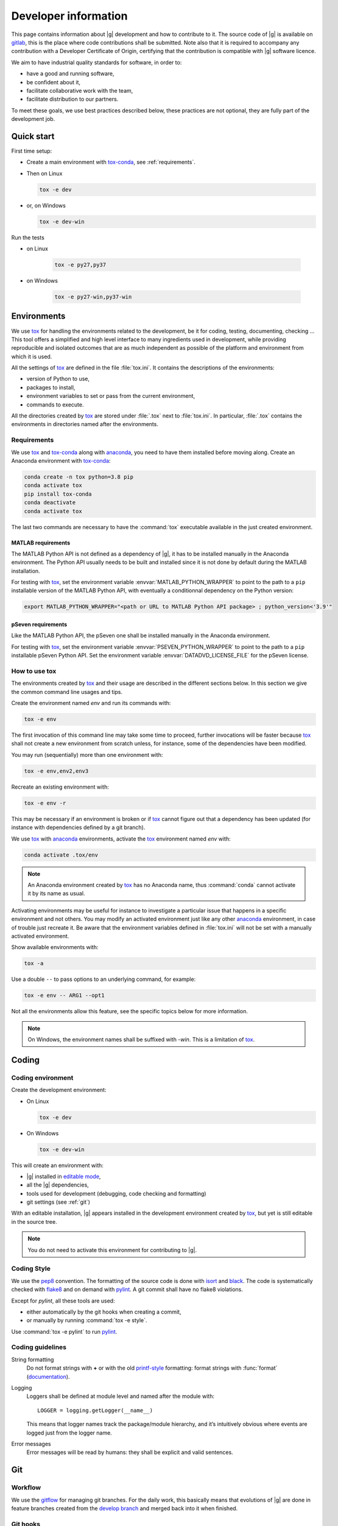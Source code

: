 ..
   Copyright 2021 IRT Saint Exupéry, https://www.irt-saintexupery.com

   This work is licensed under the Creative Commons Attribution-ShareAlike 4.0
   International License. To view a copy of this license, visit
   http://creativecommons.org/licenses/by-sa/4.0/ or send a letter to Creative
   Commons, PO Box 1866, Mountain View, CA 94042, USA.

..
   Contributors:
      INITIAL AUTHORS - initial API and implementation and/or
                        initial documentation
          :author:  Francois Gallard

.. _pytest: https://docs.pytest.org
.. _tox: https://tox.readthedocs.io
.. _tox-conda: https://github.com/tox-dev/tox-conda
.. _anaconda: https://docs.anaconda.com/anaconda/install
.. _sphinx: https://www.sphinx-doc.org
.. _gitflow: https://nvie.com/posts/a-successful-git-branching-model
.. _pylint: https://pylint.readthedocs.io
.. _pep8: https://pep8.org
.. _flake8: https://flake8.pycqa.org
.. _black: https://black.readthedocs.io
.. _isort: https://timothycrosley.github.io/isort
.. _conventional commits: https://www.conventionalcommits.org
.. _commitizen: https://commitizen-tools.github.io/commitizen
.. _semantic versioning: https://semver.org
.. _editable mode: https://pip.pypa.io/en/stable/reference/pip_install/#editable-installs
.. _semantic linefeeds: https://rhodesmill.org/brandon/2012/one-sentence-per-line
.. _mypy: http://mypy-lang.org
.. _standard duck typing: https://mypy.readthedocs.io/en/stable/cheat_sheet.html?highlight=Sequence#standard-duck-types
.. _pytest-cov: https://pytest-cov.readthedocs.io
.. _gitlab: https://gitlab.com/gemseo/dev/gemseo
.. _pyperf: https://pyperf.readthedocs.io
.. _profiler: https://docs.python.org/3/library/profile.html
.. _develop branch: https://gitlab.com/gemseo/dev/gemseo/-/tree/develop
.. _develop documentation: https://gemseo.readthedocs.io/en/develop/index.html

.. _dev:

Developer information
=====================

This page contains information about |g| development and how to contribute to it.
The source code of |g| is available on `gitlab`_,
this is the place where code contributions shall be submitted.
Note also that it is required to accompany any contribution with a Developer Certificate of Origin,
certifying that the contribution is compatible with |g| software licence.

We aim to have industrial quality standards for software,
in order to:

* have a good and running software,
* be confident about it,
* facilitate collaborative work with the team,
* facilitate distribution to our partners.

To meet these goals,
we use best practices described below,
these practices are not optional,
they are fully part of the development job.

Quick start
-----------

First time setup:

* Create a main environment with `tox-conda`_, see :ref:`requirements`.
* Then on Linux

  .. code-block:: console

     tox -e dev

* or, on Windows

  .. code-block:: console

     tox -e dev-win

Run the tests

* on Linux

   .. code-block:: console

      tox -e py27,py37

* on Windows

   .. code-block:: console

      tox -e py27-win,py37-win

Environments
------------

We use `tox`_ for handling the environments related to the development,
be it for coding,
testing,
documenting,
checking ...
This tool offers a simplified
and high level interface to many ingredients used in development,
while providing reproducible
and isolated outcomes that are
as much independent as possible of the platform
and environment from which it is used.

All the settings of `tox`_ are defined in the file :file:`tox.ini`.
It contains the descriptions of the environments:

* version of Python to use,
* packages to install,
* environment variables to set or pass from the current environment,
* commands to execute.

All the directories created by `tox`_
are stored under :file:`.tox` next to :file:`tox.ini`.
In particular,
:file:`.tox` contains the environments
in directories named after the environments.

.. _requirements:

Requirements
++++++++++++

We use `tox`_ and `tox-conda`_ along with `anaconda`_,
you need to have them installed before moving along.
Create an Anaconda environment with `tox-conda`_:

.. code-block:: console

   conda create -n tox python=3.8 pip
   conda activate tox
   pip install tox-conda
   conda deactivate
   conda activate tox

The last two commands are necessary
to have the :command:`tox` executable available
in the just created environment.

.. _matlab_requirements:

MATLAB requirements
~~~~~~~~~~~~~~~~~~~

The MATLAB Python API is not defined as a dependency of |g|,
it has to be installed manually in the Anaconda environment.
The Python API usually needs to be built
and installed since it is not done by default during the MATLAB installation.

For testing with `tox`_,
set the environment variable :envvar:`MATLAB_PYTHON_WRAPPER`
to point to the path to a ``pip`` installable version of the MATLAB Python API,
with eventually a conditionnal dependency on the Python version:

.. code-block:: console

   export MATLAB_PYTHON_WRAPPER="<path or URL to MATLAB Python API package> ; python_version<'3.9'"


pSeven requirements
~~~~~~~~~~~~~~~~~~~

Like the MATLAB Python API, the pSeven one shall be installed manually in the Anaconda environment.

For testing with `tox`_,
set the environment variable :envvar:`PSEVEN_PYTHON_WRAPPER`
to point to the path to a ``pip`` installable pSeven Python API.
Set the environment variable :envvar:`DATADVD_LICENSE_FILE`
for the pSeven license.

How to use tox
++++++++++++++

The environments created by `tox`_
and their usage are described in the different sections below.
In this section we give the common command line usages and tips.

Create the environment named *env* and run its commands with:

.. code-block:: console

   tox -e env

The first invocation of this command line may take some time to proceed,
further invocations will be faster because `tox`_ shall not create a new
environment from scratch unless,
for instance,
some of the dependencies have been modified.

You may run (sequentially) more than one environment with:

.. code-block:: console

   tox -e env,env2,env3

Recreate an existing environment with:

.. code-block:: console

   tox -e env -r

This may be necessary
if an environment is broken
or if `tox`_ cannot figure out
that a dependency has been updated
(for instance with dependencies defined by a git branch).

We use `tox`_ with `anaconda`_ environments,
activate the `tox`_ environment named *env* with:

.. code-block:: console

   conda activate .tox/env

.. note::

  An Anaconda environment created by `tox`_ has no Anaconda name,
  thus :command:`conda` cannot activate it by its name as usual.

Activating environments may be useful for instance
to investigate a particular issue that happens
in a specific environment and not others.
You may modify an activated environment
just like any other `anaconda`_ environment,
in case of trouble just recreate it.
Be aware that the environment variables defined in :file:`tox.ini`
will not be set with a manually activated environment.

Show available environments with:

.. code-block:: console

   tox -a

Use a double ``--`` to pass options to an underlying command,
for example:

.. code-block:: console

   tox -e env -- ARG1 --opt1

Not all the environments allow this feature,
see the specific topics below for more information.

.. note::

  On Windows,
  the environment names shall be suffixed with *-win*.
  This is a limitation of `tox`_.

Coding
------

Coding environment
++++++++++++++++++

Create the development environment:

* On Linux

  .. code-block:: console

     tox -e dev

* On Windows

  .. code-block:: console

     tox -e dev-win

This will create an environment with:

* |g| installed in `editable mode`_,
* all the |g| dependencies,
* tools used for development
  (debugging,
  code checking
  and formatting)
* git settings (see :ref:`git`)

With an editable installation,
|g| appears installed in the development environment created by `tox`_,
but yet is still editable in the source tree.

.. note::

  You do not need to activate this environment for contributing to |g|.

.. _coding-style:

Coding Style
++++++++++++

We use the `pep8`_ convention.
The formatting of the source code is done
with `isort`_ and `black`_.
The code is systematically checked with `flake8`_
and on demand with `pylint`_.
A git commit shall have no flake8 violations.

Except for *pylint*,
all these tools are used:

* either automatically by the git hooks when creating a commit,
* or manually by running :command:`tox -e style`.

Use :command:`tox -e pylint` to run `pylint`_.

Coding guidelines
+++++++++++++++++

String formatting
  Do not format strings with **+**
  or with the old `printf-style
  <https://docs.python.org/3/library/stdtypes.html#printf-style-string-formatting>`_
  formatting:
  format strings with :func:`format` (`documentation
  <https://docs.python.org/3/library/stdtypes.html#str.format>`_).

Logging
  Loggers shall be defined at module level and named after the module with::

    LOGGER = logging.getLogger(__name__)

  This means that logger names track the package/module hierarchy,
  and it’s intuitively obvious where events are logged
  just from the logger name.

Error messages
  Error messages will be read by humans:
  they shall be explicit and valid sentences.

.. _git:

Git
---

Workflow
++++++++

We use the `gitflow`_ for managing git branches.
For the daily work,
this basically means that evolutions of |g|
are done in feature branches created from the `develop branch`_
and merged back into it when finished.

Git hooks
+++++++++

When a commit is being created,
git will perform predefined actions:

* remove the trailing whitespaces,
* fix the end of files,
* check toml, yaml and json files are well formed,
* check that no big file is committed,
* check bad symbolic links,
* check or fix some of the python docstrings formatting,
* fix the Python import order,
* fix the Python code formatting,
* check for Python coding issues (see :ref:`coding-style`),
* check the commit message (see :ref:`commit-msg`),
* check for forbidden :func:`print` usage,
* check for misused :mod:`logging` formatting,
* check for :file:`.rst` files issues.
* check or fix license headers

Those actions will eventually modify the files about to be committed.
In this case your commit is denied
and you have to check that the modifications are OK,
then add the modifications to the commit staged files
before creating the commit again.

.. _commit-msg:

Commit message
++++++++++++++

We use `conventional commits`_ for writing clear
and useful git commit messages.
The commit message should be structured as follows:

.. code-block:: shell

  <type>(optional scope): <description>

  [optional body]

  [optional footer(s)]

Where:

* *<type>* defines the type of change you are committing

    * feat: A new feature
    * fix: A bug fix
    * docs: Documentation only changes
    * style: Changes that do not affect the meaning of the code
    * refactor: A code change that neither fixes a bug nor adds a feature
    * perf: A code change that improves performance
    * test: Adding missing tests or correcting existing tests
    * build: Changes that affect the build system or external dependencies
    * ci: Changes to our CI configuration files and scripts
* *(optional scope)* provide additional contextual information and is contained
  within parentheses
* *<description>* is a concise description of the changes,
  imperative,
  lower case
  and no final dot
* *[optional body]* with the motivation for the change and contrast this with
  previous behavior
* *[optional footer(s)]* with information about Breaking Changes and reference
  issues that this commit closes

From the ``.tox/dev`` environment,
you may use `commitizen`_ to easily create commits that follow `conventional commits`_.
Run it and and let it drive you through with:

.. code-block:: console

   cz commit

Commit message examples:

.. code-block:: shell

  feat(study): open browser when generating XDSM

.. code-block:: shell

  fix(scenario): xdsm put back filename arg

Commit best practices
+++++++++++++++++++++

The purpose of these best practices is to ease
the code reviews,
commit reverting (rollback changes)
bisecting (find regressions),
branch merging or rebasing.

Write atomic commits
  Commits should be logical,
  atomic units of change that represent a specific idea
  as well as its tests.
  Do not rename and modify a file in a single commit.
  Do not combine cosmetic and functional changes in a single commit.

Commits history
   Try to keep the commit history as linear as possible
   by avoiding unnecessary merge commit.
   When possible, prefer rebasing over merging,
   git can help to achieve this with:

   .. code-block:: console

      git config pull.rebase true
      git config rerere.enabled true

Rework commit history
  You may reorder, split or combine the commits of a branch.
  Such history modifications shall be done
  before the branch has been pushed to the main repository.

Tests
    Avoid commits that break tests,
    only push a branch that passes all the tests
    for py27 and py38 on your machine.

Testing
-------

Testing is mandatory in any engineering activity,
which is based on trial and error.
All developments shall be tested:

* this gives confidence to the code,
* this enables code refactoring with mastered consequences: tests must pass!

Tests writing guidelines
++++++++++++++++++++++++

We use `pytest`_ for writing and executing all the |g| tests.
Older tests were written with the unittest module from the Python standard library
but newer tests shall be written with `pytest`_.

Logic
    Follow the
    `Arrange, Act, Assert, Cleanup <https://docs.pytest.org/en/stable/fixture.html#what-fixtures-are>`_
    steps by splitting the testing code accordingly.
    Limit the number of assertions per test functions in a consistent manner
    by writing more test functions.
    Use the
    `pytest fixtures <https://docs.pytest.org/en/stable/fixture.html>`_
    features.
    Tests shall be independent,
    any test function shall be executable alone.

Logging
    Do no create loggers in the tests,
    instead let `pytest`_ manage the logging
    and use its builtin `features <https://docs.pytest.org/en/stable/logging.html>`_.
    Some pytest logging settings are already defined in :file:`pyproject.toml`.

Messages
    The information provided to the user by the error
    and logging messages
    shall be correct.
    Use the
    `caplog fixture <https://docs.pytest.org/en/stable/logging.html#caplog-fixture>`_
    for checking the logging messages.
    Use
    `pytest.raises <https://docs.pytest.org/en/stable/assert.html#assertraises>`_
    for checking the error messages.

Skipping under Windows
    Use the `pytest`_ marker like:

    .. code-block:: python

        @pytest.mark.skip_under_windows
        def test_foo():

Validation of images
    For images generated by matplotlib,
    use the :func:`image_comparison` decorator provided by the
    `matplotlib testing tools <https://matplotlib.org/stable/devel/testing.html#writing-an-image-comparison-test>`_.
    See :file:`tests/post/dataset/test_surfaces.py` for an example.

Executing tests
+++++++++++++++

For Python 2.7,
run the tests with:

.. code-block:: console

   tox -e py27

Replace py27 by py38 for testing with Python 3.8,
you may run the tests accordingly with Python 2.7,
3.6,
3.7,
3.8
and 3.9.
With `tox`_,
you can pass options to `pytest`_ after ``--``,
for instance:

.. code-block:: console

   tox -e py38 -- --last-failed --step-wise

Run the tests for several Python versions with for instance (on Linux):

.. code-block:: console

   tox -e py27,py38

Under Windows,
append ``-win`` to the names of the test environments,
for instance:

.. code-block:: console

   tox -e py27-win,py38-win

Tests coverage
++++++++++++++

For a selected python version (for instance Python 3.8),
get the coverage information with:

.. code-block:: console

   tox -e py38 -- --cov --cov-report=term

See `pytest-cov`_ for more information.

Documentation
-------------

The documentation of the `develop branch`_
is available online: `develop documentation`_.

Generating the doc
++++++++++++++++++

The documentation is written with `sphinx`_.
On Linux, generate the documentation with:

.. code-block:: console

   tox -e doc

Under Windows,
append ``-win`` to the names of the this environment.

Pass options to ``sphinx-build`` after ``--``,
for instance:

.. code-block:: console

   tox -e doc -- -vv -j2

Check the links in the generated documentation with:

.. code-block:: console

   tox -e doc-linkchecker

.. note::

   doc-linkchecker does not work on windows.

Writing guidelines
++++++++++++++++++

Documenting classes, functions, methods, attributes, modules, etc... is mandatory.
End users and developers shall not have to guess the purpose of an API
and how to use it.

Style
~~~~~

Use the Google Style Docstrings format for documenting the code.
This :ref:`example module` shows how to write such docstrings.
Older docstrings use the legacy *epydoc* docstrings format
which is visually dense and hard to read.
They will be overhauled progressively.

Type hints
~~~~~~~~~~

For functions and methods,
write type hints with inlined comments as shown in :ref:`example module`
(this is compatible with both Python 2.7 and 3.6+).
The type hints are used when generating the functions and methods documentation,
they will also be used gradually to check and improved the code quality
with the help of a type checker like `mypy`_.

Functions and methods arguments shall use `standard duck typing`_.
In practice, use :class:`Iterable` or :class:`Sequence`
instead of :class:`List` when appropriate,
similarly for :class:`Mapping` instead of :class:`Dict`.
For ``*args`` and ``**kwargs`` arguments,
use only the value types with no container.

Return types shall match exactly the type of the returned object.

Type hinting may cause circular imports,
if so, use the special constant :attr:`TYPE_CHECKING`
that's :code:`False` by default
and :code:`True` when type checking:

.. code::

    from typing import TYPE_CHECKING

    if TYPE_CHECKING:
        from gemseo.api import create_discipline

Linefeeds
~~~~~~~~~

Use `semantic linefeeds`_
by starting a new line at the end of each sentence,
and splitting sentences themselves at natural breaks between clauses,
a text file becomes far easier to edit and version control.
You can have a look at the current page's source for instance.

Example
~~~~~~~

Have a look to the uncertainty module
for an example of proper code documentation.

Versioning
----------

We use `semantic versioning`_ for defining the version numbers of |g|.
Given a version number MAJOR.MINOR.PATCH,
we increment the:

1. MAJOR version when we make incompatible API changes,
2. MINOR version when we add functionality in a backwards compatible manner, and
3. PATCH version when we make backwards compatible bug fixes.

Benchmarking
------------

Use `pyperf`_ to create valid benchmark,
mind properly tuning the system for the benchmark (see the docs).

Profiling
---------

The Python standard library provides a `profiler`_,
mind using it with controlled system like for benchmarking.
The profiling data could be analyzed with one of these tools:

- `snakeviz <https://jiffyclub.github.io/snakeviz>`_
- `kcachegrind <https://kcachegrind.github.io/html/Home.html>`_,
  after having converted the profiling data with
  `pyprof2calltree <https://github.com/pwaller/pyprof2calltree/>`_

